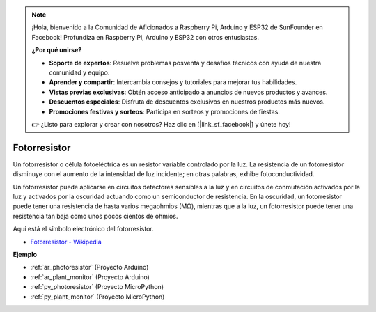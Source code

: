.. note::

    ¡Hola, bienvenido a la Comunidad de Aficionados a Raspberry Pi, Arduino y ESP32 de SunFounder en Facebook! Profundiza en Raspberry Pi, Arduino y ESP32 con otros entusiastas.

    **¿Por qué unirse?**

    - **Soporte de expertos**: Resuelve problemas posventa y desafíos técnicos con ayuda de nuestra comunidad y equipo.
    - **Aprender y compartir**: Intercambia consejos y tutoriales para mejorar tus habilidades.
    - **Vistas previas exclusivas**: Obtén acceso anticipado a anuncios de nuevos productos y avances.
    - **Descuentos especiales**: Disfruta de descuentos exclusivos en nuestros productos más nuevos.
    - **Promociones festivas y sorteos**: Participa en sorteos y promociones de fiestas.

    👉 ¿Listo para explorar y crear con nosotros? Haz clic en [|link_sf_facebook|] y únete hoy!

.. _cpn_photoresistor:

Fotorresistor
=================

.. image:: img/photoresistor.png
    :width: 200
    :align: center

Un fotorresistor o célula fotoeléctrica es un resistor variable controlado por la luz. La resistencia de un fotorresistor disminuye con el aumento de la intensidad de luz incidente; en otras palabras, exhibe fotoconductividad.

Un fotorresistor puede aplicarse en circuitos detectores sensibles a la luz y en circuitos de conmutación activados por la luz y activados por la oscuridad actuando como un semiconductor de resistencia. En la oscuridad, un fotorresistor puede tener una resistencia de hasta varios megaohmios (MΩ), mientras que a la luz, un fotorresistor puede tener una resistencia tan baja como unos pocos cientos de ohmios.

Aquí está el símbolo electrónico del fotorresistor.

.. image:: img/photoresistor_symbol.png
    :width: 200
    :align: center

* `Fotorresistor - Wikipedia <https://en.wikipedia.org/wiki/Photoresistor#:~:text=A%20photoresistor%20(also%20known%20as,on%20the%20component's%20sensitive%20surface>`_

**Ejemplo**

* :ref:`ar_photoresistor` (Proyecto Arduino)
* :ref:`ar_plant_monitor` (Proyecto Arduino)
* :ref:`py_photoresistor` (Proyecto MicroPython)
* :ref:`py_plant_monitor` (Proyecto MicroPython)
